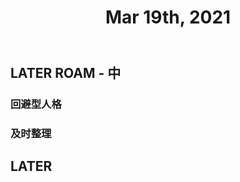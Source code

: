 #+TITLE: Mar 19th, 2021

** LATER ROAM - 中
:PROPERTIES:
:later: 1616118446014
:END:
*** 回避型人格
*** 及时整理
** LATER 
:PROPERTIES:
:later: 1616118508012
:END:
